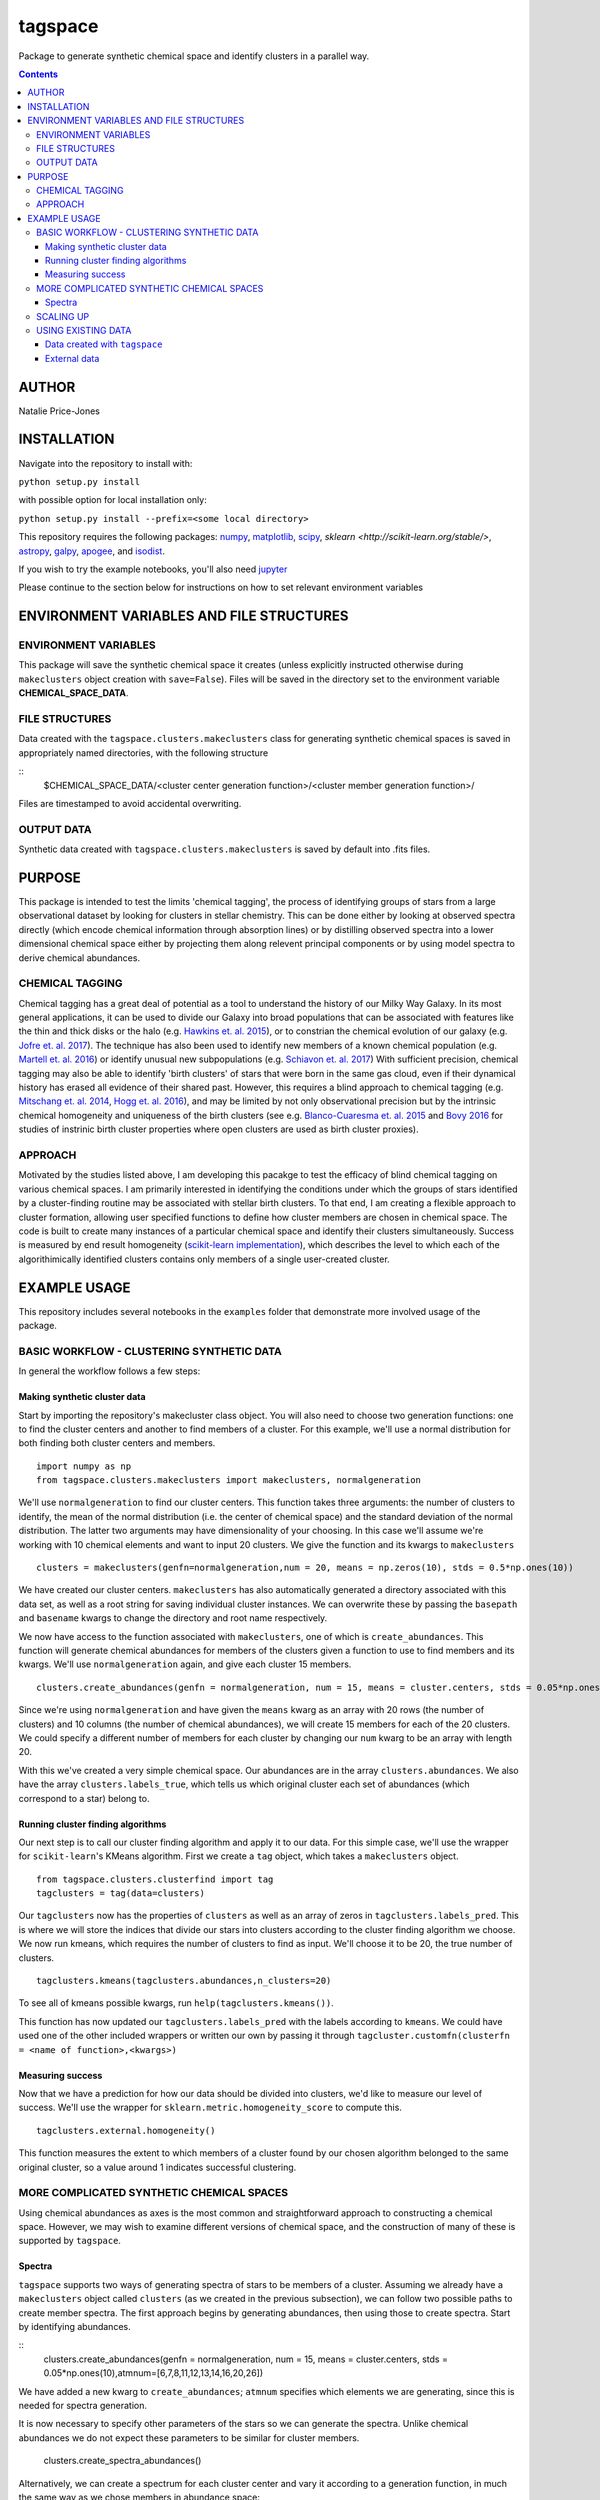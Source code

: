 tagspace
-----------
Package to generate synthetic chemical space and identify clusters in a parallel way.

.. contents::
.. highlight:: python

AUTHOR
======

Natalie Price-Jones

INSTALLATION
============

Navigate into the repository to install with:

``python setup.py install``

with possible option for local installation only:

``python setup.py install --prefix=<some local directory>``

This repository requires the following packages: `numpy <http://www.numpy.org/>`__, `matplotlib <http://matplotlib.org/>`__, `scipy <https://www.scipy.org/>`__, `sklearn <http://scikit-learn.org/stable/>`, `astropy <http://www.astropy.org/>`__, `galpy <https://github.com/jobovy/galpy>`__, `apogee <https://github.com/jobovy/apogee>`__, and `isodist <https://github.com/jobovy/isodist>`__.

If you wish to try the example notebooks, you'll also need `jupyter <http://jupyter.org>`__

Please continue to the section below for instructions on how to set relevant environment variables

ENVIRONMENT VARIABLES AND FILE STRUCTURES
=========================================

ENVIRONMENT VARIABLES
^^^^^^^^^^^^^^^^^^^^^

This package will save the synthetic chemical space it creates (unless explicitly instructed otherwise during ``makeclusters`` object creation with ``save=False``). Files will be saved in the directory set to the environment variable **CHEMICAL_SPACE_DATA**.

FILE STRUCTURES
^^^^^^^^^^^^^^^
Data created with the ``tagspace.clusters.makeclusters`` class for generating synthetic chemical spaces is saved in appropriately named directories, with the following structure

:: 
		$CHEMICAL_SPACE_DATA/<cluster center generation function>/<cluster member generation function>/

Files are timestamped to avoid accidental overwriting.


OUTPUT DATA
^^^^^^^^^^^
Synthetic data created with ``tagspace.clusters.makeclusters`` is saved by default into .fits files.

PURPOSE
=======

This package is intended to test the limits 'chemical tagging', the process of identifying groups of stars from a large observational dataset by looking for clusters in stellar chemistry. This can be done either by looking at observed spectra directly (which encode chemical information through absorption lines) or by distilling observed spectra into a lower dimensional chemical space either by projecting them along relevent principal components or by using model spectra to derive chemical abundances.

CHEMICAL TAGGING
^^^^^^^^^^^^^^^^
Chemical tagging has a great deal of potential as a tool to understand the history of our Milky Way Galaxy. In its most general applications, it can be used to divide our Galaxy into broad populations that can be associated with features like the thin and thick disks or the halo (e.g. `Hawkins et. al. 2015 <https://arxiv.org/abs/1507.03604>`__), or to constrian the chemical evolution of our galaxy (e.g. `Jofre et. al. 2017 <https://arxiv.org/abs/1611.02575>`__). The technique has also been used to identify new members of a known chemical population (e.g. `Martell et. al. 2016 <https://arxiv.org/abs/1605.05792>`__) or identify unusual new subpopulations (e.g. `Schiavon et. al. 2017 <https://arxiv.org/abs/1606.05651>`__) With sufficient precision, chemical tagging may also be able to identify 'birth clusters' of stars that were born in the same gas cloud, even if their dynamical history has erased all evidence of their shared past. However, this requires a blind approach to chemical tagging (e.g. `Mitschang et. al. 2014 <https://arxiv.org/abs/1312.1759>`__, `Hogg et. al. 2016 <https://arxiv.org/abs/1601.05413>`__), and may be limited by not only observational precision but by the intrinsic chemical homogeneity and uniqueness of the birth clusters (see e.g. `Blanco-Cuaresma et. al. 2015 <https://arxiv.org/abs/1503.02082>`__ and `Bovy 2016 <https://arxiv.org/abs/1510.06745>`__ for studies of instrinic birth cluster properties where open clusters are used as birth cluster proxies).

APPROACH
^^^^^^^^
Motivated by the studies listed above, I am developing this pacakge to test the efficacy of blind chemical tagging on various chemical spaces. I am primarily interested in identifying the conditions under which the groups of stars identified by a cluster-finding routine may be associated with stellar birth clusters. To that end, I am creating a flexible approach to cluster formation, allowing user specified functions to define how cluster members are chosen in chemical space. The code is built to create many instances of a particular chemical space and identify their clusters simultaneously. Success is measured by end result homogeneity (`scikit-learn implementation <http://scikit-learn.org/stable/modules/clustering.html#homogeneity-completeness-and-v-measure>`__), which describes the level to which each of the algorithimically identified clusters contains only members of a single user-created cluster.

EXAMPLE USAGE
=============

This repository includes several notebooks in the ``examples`` folder that demonstrate more involved usage of the package.

BASIC WORKFLOW - CLUSTERING SYNTHETIC DATA
^^^^^^^^^^^^^^^^^^^^^^^^^^^^^^^^^^^^^^^^^^

In general the workflow follows a few steps:


Making synthetic cluster data
+++++++++++++++++++++++++++++

Start by importing the repository's makecluster class object. You will also need to choose two generation functions: one to find the cluster centers and another to find members of a cluster. For this example, we'll use a normal distribution for both finding both cluster centers and members.
::
		import numpy as np
		from tagspace.clusters.makeclusters import makeclusters, normalgeneration

We'll use ``normalgeneration`` to find our cluster centers. This function takes three arguments: the number of clusters to identify, the mean of the normal distribution (i.e. the center of chemical space) and the standard deviation of the normal distribution. The latter two arguments may have dimensionality of your choosing. In this case we'll assume we're working with 10 chemical elements and want to input 20 clusters. We give the function and its kwargs to ``makeclusters``
::
		clusters = makeclusters(genfn=normalgeneration,num = 20, means = np.zeros(10), stds = 0.5*np.ones(10))

We have created our cluster centers. ``makeclusters`` has also automatically generated a directory associated with this data set, as well as a root string for saving individual cluster instances. We can overwrite these by passing the ``basepath`` and ``basename`` kwargs to change the directory and root name respectively.

We now have access to the function associated with ``makeclusters``, one of which is ``create_abundances``. This function will generate chemical abundances for members of the clusters given a function to use to find members and its kwargs. We'll use ``normalgeneration`` again, and give each cluster 15 members.
::
		clusters.create_abundances(genfn = normalgeneration, num = 15, means = cluster.centers, stds = 0.05*np.ones(10))

Since we're using ``normalgeneration`` and have given the ``means`` kwarg as an array with 20 rows (the number of clusters) and 10 columns (the number of chemical abundances), we will create 15 members for each of the 20 clusters. We could specify a different number of members for each cluster by changing our ``num`` kwarg to be an array with length 20.

With this we've created a very simple chemical space. Our abundances are in the array ``clusters.abundances``. We also have the array ``clusters.labels_true``, which tells us which original cluster each set of abundances (which correspond to a star) belong to.

Running cluster finding algorithms
++++++++++++++++++++++++++++++++++

Our next step is to call our cluster finding algorithm and apply it to our data. For this simple case, we'll use the wrapper for ``scikit-learn``'s KMeans algorithm. First we create a ``tag`` object, which takes a ``makeclusters`` object.
::
		from tagspace.clusters.clusterfind import tag
		tagclusters = tag(data=clusters)

Our ``tagclusters`` now has the properties of ``clusters`` as well as an array of zeros in ``tagclusters.labels_pred``. This is where we will store the indices that divide our stars into clusters according to the cluster finding algorithm we choose. We now run kmeans, which requires the number of clusters to find as input. We'll choose it to be 20, the true number of clusters.
::
		tagclusters.kmeans(tagclusters.abundances,n_clusters=20)

To see all of kmeans possible kwargs, run ``help(tagclusters.kmeans())``.

This function has now updated our ``tagclusters.labels_pred`` with the labels according to ``kmeans``. We could have used one of the other included wrappers or written our own by passing it through ``tagcluster.customfn(clusterfn = <name of function>,<kwargs>)``

Measuring success
+++++++++++++++++

Now that we have a prediction for how our data should be divided into clusters, we'd like to measure our level of success. We'll use the wrapper for ``sklearn.metric.homogeneity_score`` to compute this.
::
		tagclusters.external.homogeneity()

This function measures the extent to which members of a cluster found by our chosen algorithm belonged to the same original cluster, so a value around 1 indicates successful clustering.

MORE COMPLICATED SYNTHETIC CHEMICAL SPACES
^^^^^^^^^^^^^^^^^^^^^^^^^^^^^^^^^^^^^^^^^^

Using chemical abundances as axes is the most common and straightforward approach to constructing a chemical space. However, we may wish to examine different versions of chemical space, and the construction of many of these is supported by ``tagspace``.

Spectra
+++++++

``tagspace`` supports two ways of generating spectra of stars to be members of a cluster. Assuming we already have a ``makeclusters`` object called ``clusters`` (as we created in the previous subsection), we can follow two possible paths to create member spectra. The first approach begins by generating abundances, then using those to create spectra. Start by identifying abundances.

::
		clusters.create_abundances(genfn = normalgeneration, num = 15, means = cluster.centers, stds = 0.05*np.ones(10),atmnum=[6,7,8,11,12,13,14,16,20,26])

We have added a new kwarg to ``create_abundances``; ``atmnum`` specifies which elements we are generating, since this is needed for spectra generation.

It is now necessary to specify other parameters of the stars so we can generate the spectra. Unlike chemical abundances we do not expect these parameters to be similar for cluster members. 

		clusters.create_spectra_abundances()

Alternatively, we can create a spectrum for each cluster center and vary it according to a generation function, in much the same way as we chose members in abundance space:

::
		cluster.create_spectra(genfn = normalgeneration, num = 15, means = cluster.centers, stds = 0.01*np.ones(10))


Fitting spectra

Once spectra have been created, their use in chemical tagging can be improved by performing fits to remove differences between spectra due to differing photospheric parameters. To do this with ``tagspace``, use the function associated with the ``spectra`` object. If we assume we have created the ``clusters`` object from the previous section we can perform a fit in the following way. Let us assume we are interested in doing a second order polynomial fit in effective temperature, surface gravity and iron abundance with all cross terms included.

::
		clusters.spectra.fit(fitfn=polynomial,degree=2,variables=(clusters.spectra.teff,clusters.spectra.logg,clusters.spectra.abun['Fe']),crossterms=True)

This function has updated the ``clusters.spectra.specs`` object and will save the new dataset.


Projecting spectra

We may wish to reduce the dimensionality of our spectra by projecting them along dimensions we think are important. We can supply a path to vectors describing these dimensions or provide them as an array. Either way we use ``project`` to do this in the following way.

::
		clusters.spectra.project(fname='<path to axis vectors>')


SCALING UP
^^^^^^^^^^

In addition to using more complicated chemical spaces, we may also wish to scale up our analysis so we avoid relying on any individual cluster instance, which may be dominated by unusual cluster distributions. To achieve this, we give ``makeclusters`` the ``instances`` kwarg. This is set to 1 by default. Choosing a higher number will create multiple cluster instances. Subsequent functions for cluster finding and success measurement know about the shape of the clusters and so can divide the resulting data appropriately.

The operations required to create and later find clusters in multiple instances of a data set automatically use all available cores. These can be constrained to a fixed value by setting the ``cores`` kwarg when creating a ``makeclusters`` object or by manually updating the variable in between function calls with ``<makeclusters object name>.cores = <integer>``. 

The cluster finding functions included in the ``tag`` object also support multiple cluster finding attempts through the ``repeats`` kwarg. Setting this to an integer will also automatically distribute processes to all possible cores.

USING EXISTING DATA
^^^^^^^^^^^^^^^^^^^

``tagspace`` is built to allow quick reproduction of previous results, as well as applications to non-synthetic datasets.

Data created with ``tagspace``
++++++++++++++++++++++++++++++

If we would like to work with previously created data in a new session, we will still need to create a ``makeclusters`` object and change its ``readdata`` kwarg from its default ``False`` to ``True``. We will also need to point ``makeclusters`` to the appropriate type of data. For example, if we wanted to use a specific file, we would give the ``fname`` kwarg with the path to the data (if this does not start from root ``/`` or from home ``~``, it is assumed to have the environment variable **CHEMICAL_SPACE_DATA** as its root). In this case our call would look like:
::
		from tagspace.clusters.makeclusters import makeclusters
		clusters = makeclusters(readdata=True,fname='<path>')

The ``fname`` kwarg also accepts a list or array of paths as input. If ``makeclusters``'s ``separate`` kwarg is set to ``False``, the stellar data are checked for shape and combined ,and initial clusters are appropriately reindexed.

Alternatively, if we wanted to use all data that was created with a particular generation function, our process takes an additional step. We will also need to specify what sort of stellar data we are looking for (either ``abundances``, ``spectra``, ``projspectra``, ``fitspectra`` or some list combining two or more of the proceeding), as well as the function used to generate the members for that data. Let's assume we are looking for all ``spectra`` and ``fitspectra`` data created with ``normalgeneration``. 

::
		from tagspace.clusters.makeclusters import makeclusters
		clusters = makeclusters(readdata=True,genfn=normalgeneration,separate=True)
		makeclusters.finddata(genfn=normalgeneration,datatype=['spectra','fitspectra'])

This will find all files that meet our criteria. The ``finddata`` function has additional options if, for example, we wanted to specify we were looking only for data where 10 members were created per cluster, or with particular standard deviation values.

External data
+++++++++++++

Data with known cluster assignments

Data not created with ``tagspace``  but with known cluster assignments can be read in much the same way as previously created ``tagspace`` data, by using the ``fname`` kwarg of ``makeclusters`` to specify a path. Data should be in the form of a ``tagspace``-like .fits file (described in :ref:`outputdata`). The minimum requirements are a list of lists of data and a list of lists of cluster assignments with. The convenience function ``convert_to_TSfits`` in ``tagspace.data`` can easily convert the array (either from the current session or from file) into an appropriate fits file.

::
		from tagspace.data import convert_to_TSfits
		from tagspace.clusters.makeclusters import makeclusters
		convert_to_TSfits(<list of lists of star data>, <list of lists of cluster assignments>, datatype=<datatype>, fname='<path>')
		clusters = makeclusters(readdata=True,fname='<path>')

Here ``<datatype>`` refers to any of ``'abundances'``, ``'spectra'``, ``'projspectra'``, or ``'fitspectra'``

Data with unknown cluster assignments

Without known cluster assignments, we give our data directly to ``tag``,
::
		from tagspace.clusters.clusterfind import tag
		tagclusters = tag(data=<array of data to tag>)

and make use of the usual functions to create cluster assignments. Additional information about the stars (e.g. effective temperature, surface gravity), can be passed to ``tag`` as a structured array through the ``starinfo`` kwarg.


